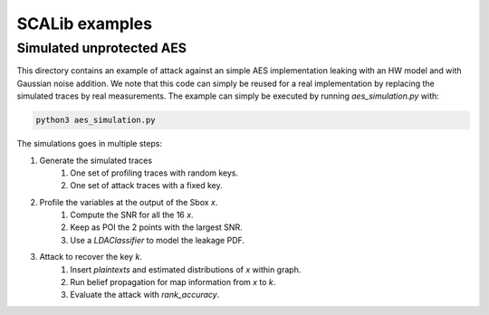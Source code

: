 SCALib examples
===============

Simulated unprotected AES
-------------------------

This directory contains an example of attack against an simple AES
implementation leaking with an HW model and with Gaussian noise addition. We
note that this code can simply be reused for a real implementation by replacing
the simulated traces by real measurements. The example can simply be executed
by running `aes_simulation.py` with:

.. code-block::

    python3 aes_simulation.py


The simulations goes in multiple steps: 

1. Generate the simulated traces
    1. One set of profiling traces with random keys.
    2. One set of attack traces with a fixed key.
2. Profile the variables at the output of the Sbox `x`.
    1. Compute the SNR for all the 16 `x`.
    2. Keep as POI the 2 points with the largest SNR.
    3. Use a `LDAClassifier` to model the leakage PDF. 

3. Attack to recover the key `k`.
    1. Insert `plaintexts` and estimated distributions of `x` within graph.
    2. Run belief propagation for map information from `x` to `k`.
    3. Evaluate the attack with `rank_accuracy`.
